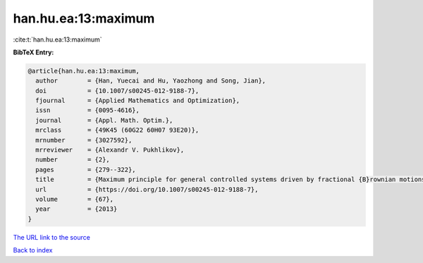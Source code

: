 han.hu.ea:13:maximum
====================

:cite:t:`han.hu.ea:13:maximum`

**BibTeX Entry:**

.. code-block:: bibtex

   @article{han.hu.ea:13:maximum,
     author        = {Han, Yuecai and Hu, Yaozhong and Song, Jian},
     doi           = {10.1007/s00245-012-9188-7},
     fjournal      = {Applied Mathematics and Optimization},
     issn          = {0095-4616},
     journal       = {Appl. Math. Optim.},
     mrclass       = {49K45 (60G22 60H07 93E20)},
     mrnumber      = {3027592},
     mrreviewer    = {Alexandr V. Pukhlikov},
     number        = {2},
     pages         = {279--322},
     title         = {Maximum principle for general controlled systems driven by fractional {B}rownian motions},
     url           = {https://doi.org/10.1007/s00245-012-9188-7},
     volume        = {67},
     year          = {2013}
   }
`The URL link to the source <https://doi.org/10.1007/s00245-012-9188-7>`_


`Back to index <../By-Cite-Keys.html>`_
